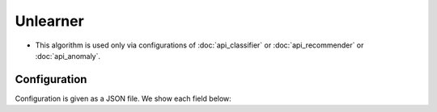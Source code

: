 Unlearner
----------

* This algorithm is used only via configurations of :doc:`api_classifier` or :doc:`api_recommender` or :doc:`api_anomaly`.

Configuration
~~~~~~~~~~~~~

Configuration is given as a JSON file.
We show each field below:

.. describe:: unlearner

   Specify unlearning strategy from below two.

   .. table::

      ================ ===================================
      Value            Method
      ================ ===================================
      ``"random"``     Delete data randomly
      ``"lru"``        Delete data upon Least-Recently-Updated strategy
      ================ ===================================

.. describe:: unlearner_parameter

   Specify parameters for the algorithm.

   :max_size:
     Specify the upper-limit of data quantity.
     The smaller it is, the less memory usage, the more fast, the less accurately.

     * range of value: 0 < ``max_size`` < 2147483647

   :sticky_pattern:
     Specify pattern of IDs to exclude from unlearning.
     Patterns can be specified in the same format as in ``key`` of rules in :doc:`../fv_convert/fv_convert`.
     This parameter is only available when using ``lru``.
     This parameter is optional.
     If not specified, no IDs are excluded from unlearning.
     (String)

   :seed:
     Specify random seed when you use ``random`` for unlearning strategy.
     If you set the same seed and do the same learn, you will get the same result.
     It may be useful when you examine the result repeatedly.
     If not specified, system clock is used as seed parameter.
     So you will get different result each experiment.

     * range of value: 0 <= ``seed`` <= :math:`2^{32} - 1`

.. describe:: example

   unlearning based on Least-Recently-Used(LRU)

   .. code-block:: javascript

      {
        "unlearner" : "lru",
        "unlearner_parameter" : {
          "max_size": 16777216
        }
      }

   unlearning based on random

   .. code-block:: javascript

      {
        "unlearner" : "random",
        "unlearner_parameter" : {
          "max_size": 16777216,
          "seed": 9193
        }
      }
